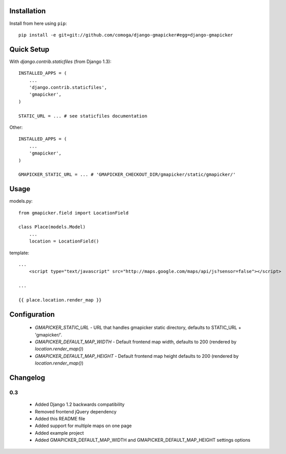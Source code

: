 Installation
============

Install from here using ``pip``::

    pip install -e git+git://github.com/comoga/django-gmapicker#egg=django-gmapicker


Quick Setup
===========

With `django.contrib.staticfiles` (from Django 1.3)::

    INSTALLED_APPS = (
        ...
        'django.contrib.staticfiles',
        'gmapicker',
    )

    STATIC_URL = ... # see staticfiles documentation


Other::

    INSTALLED_APPS = (
        ...
        'gmapicker',
    )

    GMAPICKER_STATIC_URL = ... # 'GMAPICKER_CHECKOUT_DIR/gmapicker/static/gmapicker/'


Usage
=====

models.py::

    from gmapicker.field import LocationField

    class Place(models.Model)
        ...
        location = LocationField()


template::

    ...
        <script type="text/javascript" src="http://maps.google.com/maps/api/js?sensor=false"></script>

    ...

    {{ place.location.render_map }}


Configuration
=============

 * `GMAPICKER_STATIC_URL` - URL that handles gmapicker static directory, defaults to STATIC_URL + 'gmapicker/'.
 * `GMAPICKER_DEFAULT_MAP_WIDTH` - Default frontend map width, defaults to 200 (rendered by `location.render_map()`)
 * `GMAPICKER_DEFAULT_MAP_HEIGHT` - Default frontend map height defaults to 200 (rendered by `location.render_map()`)


Changelog
=========

0.3
---
 * Added Django 1.2 backwards compatibility
 * Removed frontend jQuery dependency
 * Added this README file
 * Added support for multiple maps on one page
 * Added example project
 * Added GMAPICKER_DEFAULT_MAP_WIDTH and GMAPICKER_DEFAULT_MAP_HEIGHT settings options
